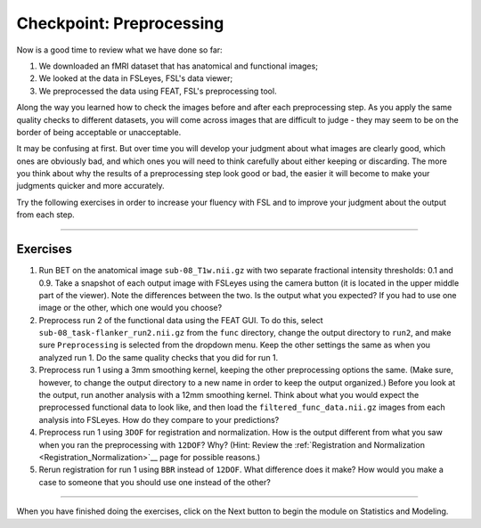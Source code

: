 .. _Checkpoint.rst


Checkpoint: Preprocessing
==========

Now is a good time to review what we have done so far:

1. We downloaded an fMRI dataset that has anatomical and functional images;

2. We looked at the data in FSLeyes, FSL's data viewer;

3. We preprocessed the data using FEAT, FSL's preprocessing tool.


Along the way you learned how to check the images before and after each preprocessing step. As you apply the same quality checks to different datasets, you will come across images that are difficult to judge - they may seem to be on the border of being acceptable or unacceptable.

It may be confusing at first. But over time you will develop your judgment about what images are clearly good, which ones are obviously bad, and which ones you will need to think carefully about either keeping or discarding. The more you think about why the results of a preprocessing step look good or bad, the easier it will become to make your judgments quicker and more accurately.


Try the following exercises in order to increase your fluency with FSL and to improve your judgment about the output from each step.

-----------

Exercises
********

1. Run BET on the anatomical image ``sub-08_T1w.nii.gz`` with two separate fractional intensity thresholds: 0.1 and 0.9. Take a snapshot of each output image with FSLeyes using the camera button (it is located in the upper middle part of the viewer). Note the differences between the two. Is the output what you expected? If you had to use one image or the other, which one would you choose?

2. Preprocess run 2 of the functional data using the FEAT GUI. To do this, select ``sub-08_task-flanker_run2.nii.gz`` from the ``func`` directory, change the output directory to ``run2``, and make sure ``Preprocessing`` is selected from the dropdown menu. Keep the other settings the same as when you analyzed run 1. Do the same quality checks that you did for run 1.

3. Preprocess run 1 using a 3mm smoothing kernel, keeping the other preprocessing options the same. (Make sure, however, to change the output directory to a new name in order to keep the output organized.) Before you look at the output, run another analysis with a 12mm smoothing kernel. Think about what you would expect the preprocessed functional data to look like, and then load the ``filtered_func_data.nii.gz`` images from each analysis into FSLeyes. How do they compare to your predictions?

4. Preprocess run 1 using ``3DOF`` for registration and normalization. How is the output different from what you saw when you ran the preprocessing with ``12DOF``? Why? (Hint: Review the :ref:`Registration and Normalization <Registration_Normalization>`__ page for possible reasons.)

5. Rerun registration for run 1 using ``BBR`` instead of ``12DOF``. What difference does it make? How would you make a case to someone that you should use one instead of the other?


--------------

When you have finished doing the exercises, click on the Next button to begin the module on Statistics and Modeling.
